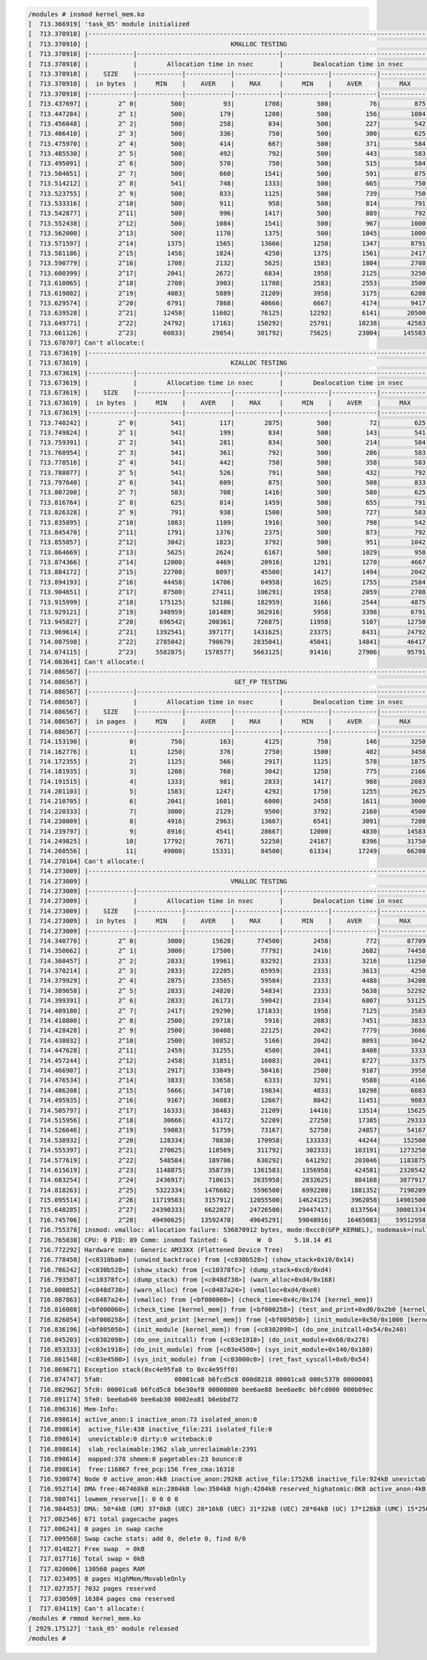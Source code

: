 
.. code-block:: bash

	/modules # insmod kernel_mem.ko 
	[  713.366919] 'task_05' module initialized
	[  713.370910] |------------------------------------------------------------------------------------------|
	[  713.370910] |                                      KMALLOC TESTING                                     |
	[  713.370910] |------------|--------------------------------------|--------------------------------------|
	[  713.370910] |            |        Allocation time in nsec       |        Dealocation time in nsec      |
	[  713.370910] |    SIZE    |------------|------------|------------|------------|------------|------------|
	[  713.370910] |  in bytes  |     MIN    |    AVER    |    MAX     |     MIN    |    AVER    |     MAX    |
	[  713.370910] |------------|------------|------------|------------|------------|------------|------------|
	[  713.437697] |        2^ 0|         500|          93|        1708|         500|          76|         875|
	[  713.447284] |        2^ 1|         500|         179|        1208|         500|         156|        1084|
	[  713.456848] |        2^ 2|         500|         258|         834|         500|         227|         542|
	[  713.466410] |        2^ 3|         500|         336|         750|         500|         300|         625|
	[  713.475970] |        2^ 4|         500|         414|         667|         500|         371|         584|
	[  713.485530] |        2^ 5|         500|         492|         792|         500|         443|         583|
	[  713.495091] |        2^ 6|         500|         570|         750|         500|         515|         584|
	[  713.504651] |        2^ 7|         500|         660|        1541|         500|         591|         875|
	[  713.514212] |        2^ 8|         541|         748|        1333|         500|         665|         750|
	[  713.523755] |        2^ 9|         500|         833|        1125|         500|         739|         750|
	[  713.533316] |        2^10|         500|         911|         958|         500|         814|         791|
	[  713.542877] |        2^11|         500|         996|        1417|         500|         889|         792|
	[  713.552438] |        2^12|         500|        1084|        1541|         500|         967|        1000|
	[  713.562000] |        2^13|         500|        1170|        1375|         500|        1045|        1000|
	[  713.571597] |        2^14|        1375|        1565|       13666|        1250|        1347|        8791|
	[  713.581186] |        2^15|        1458|        1824|        4250|        1375|        1561|        2417|
	[  713.590779] |        2^16|        1708|        2132|        5625|        1583|        1804|        2708|
	[  713.600399] |        2^17|        2041|        2672|        6834|        1958|        2125|        3250|
	[  713.610065] |        2^18|        2708|        3903|       11708|        2583|        2553|        3500|
	[  713.619802] |        2^19|        4083|        5889|       21209|        3958|        3175|        6208|
	[  713.629574] |        2^20|        6791|        7868|       40666|        6667|        4174|        9417|
	[  713.639528] |        2^21|       12458|       11602|       76125|       12292|        6141|       20500|
	[  713.649771] |        2^22|       24792|       17163|      150292|       25791|       10238|       42583|
	[  713.661126] |        2^23|       60833|       29854|      301792|       75625|       23004|      145583|
	[  713.670707] Can't allocate:(
	[  713.673619] |------------------------------------------------------------------------------------------|
	[  713.673619] |                                      KZALLOC TESTING                                     |
	[  713.673619] |------------|--------------------------------------|--------------------------------------|
	[  713.673619] |            |        Allocation time in nsec       |        Dealocation time in nsec      |
	[  713.673619] |    SIZE    |------------|------------|------------|------------|------------|------------|
	[  713.673619] |  in bytes  |     MIN    |    AVER    |    MAX     |     MIN    |    AVER    |     MAX    |
	[  713.673619] |------------|------------|------------|------------|------------|------------|------------|
	[  713.740242] |        2^ 0|         541|         117|        2875|         500|          72|         625|
	[  713.749824] |        2^ 1|         541|         199|         834|         500|         143|         541|
	[  713.759391] |        2^ 2|         541|         281|         834|         500|         214|         584|
	[  713.768954] |        2^ 3|         541|         361|         792|         500|         286|         583|
	[  713.778516] |        2^ 4|         541|         442|         750|         500|         358|         583|
	[  713.788077] |        2^ 5|         541|         526|         791|         500|         432|         792|
	[  713.797640] |        2^ 6|         541|         609|         875|         500|         508|         833|
	[  713.807200] |        2^ 7|         583|         708|        1416|         500|         580|         625|
	[  713.816764] |        2^ 8|         625|         814|        1459|         500|         655|         791|
	[  713.826328] |        2^ 9|         791|         938|        1500|         500|         727|         583|
	[  713.835895] |        2^10|        1083|        1109|        1916|         500|         798|         542|
	[  713.845470] |        2^11|        1791|        1376|        2375|         500|         873|         792|
	[  713.855057] |        2^12|        3042|        1823|        3792|         500|         951|        1042|
	[  713.864669] |        2^13|        5625|        2624|        6167|         500|        1029|         958|
	[  713.874366] |        2^14|       12000|        4469|       20916|        1291|        1270|        4667|
	[  713.884172] |        2^15|       22708|        8097|       45500|        1417|        1494|        2042|
	[  713.894193] |        2^16|       44458|       14706|       64958|        1625|        1755|        2584|
	[  713.904651] |        2^17|       87500|       27411|      106291|        1958|        2059|        2708|
	[  713.915999] |        2^18|      175125|       52186|      182959|        3166|        2544|        4875|
	[  713.929121] |        2^19|      348959|      101489|      362916|        5958|        3398|        6791|
	[  713.945827] |        2^20|      696542|      200361|      726875|       11958|        5107|       12750|
	[  713.969614] |        2^21|     1392541|      397177|     1431625|       23375|        8431|       24792|
	[  714.007598] |        2^22|     2785042|      790679|     2835041|       45041|       14841|       46417|
	[  714.074115] |        2^23|     5582875|     1578577|     5663125|       91416|       27906|       95791|
	[  714.083641] Can't allocate:(
	[  714.086567] |------------------------------------------------------------------------------------------|
	[  714.086567] |                                       GET_FP TESTING                                     |
	[  714.086567] |------------|--------------------------------------|--------------------------------------|
	[  714.086567] |            |        Allocation time in nsec       |        Dealocation time in nsec      |
	[  714.086567] |    SIZE    |------------|------------|------------|------------|------------|------------|
	[  714.086567] |  in pages  |     MIN    |    AVER    |    MAX     |     MIN    |    AVER    |     MAX    |
	[  714.086567] |------------|------------|------------|------------|------------|------------|------------|
	[  714.153190] |           0|         750|         163|        4125|         750|         146|        3250|
	[  714.162776] |           1|        1250|         376|        2750|        1500|         402|        3458|
	[  714.172355] |           2|        1125|         566|        2917|        1125|         578|        1875|
	[  714.181935] |           3|        1208|         768|        3042|        1250|         775|        2166|
	[  714.191515] |           4|        1333|         981|        2833|        1417|         988|        2083|
	[  714.201103] |           5|        1583|        1247|        4292|        1750|        1255|        2625|
	[  714.210705] |           6|        2041|        1601|        6000|        2458|        1611|        3000|
	[  714.220333] |           7|        3000|        2129|        9500|        3792|        2160|        4500|
	[  714.230009] |           8|        4916|        2963|       13667|        6541|        3091|        7208|
	[  714.239797] |           9|        8916|        4541|       28667|       12000|        4830|       14583|
	[  714.249825] |          10|       17792|        7671|       52250|       24167|        8396|       31750|
	[  714.260556] |          11|       49000|       15331|       84500|       61334|       17249|       66208|
	[  714.270104] Can't allocate:(
	[  714.273009] |------------------------------------------------------------------------------------------|
	[  714.273009] |                                      VMALLOC TESTING                                     |
	[  714.273009] |------------|--------------------------------------|--------------------------------------|
	[  714.273009] |            |        Allocation time in nsec       |        Dealocation time in nsec      |
	[  714.273009] |    SIZE    |------------|------------|------------|------------|------------|------------|
	[  714.273009] |  in bytes  |     MIN    |    AVER    |    MAX     |     MIN    |    AVER    |     MAX    |
	[  714.273009] |------------|------------|------------|------------|------------|------------|------------|
	[  714.340770] |        2^ 0|        3000|       15628|      774500|        2458|         772|       87709|
	[  714.350662] |        2^ 1|        3000|       17500|       77792|        2416|        2682|       74458|
	[  714.360457] |        2^ 2|        2833|       19961|       83292|        2333|        3216|       11250|
	[  714.370214] |        2^ 3|        2833|       22205|       65959|        2333|        3613|        4250|
	[  714.379929] |        2^ 4|        2875|       23565|       59584|        2333|        4488|       34208|
	[  714.389658] |        2^ 5|        2833|       24820|       54834|        2333|        5638|       52292|
	[  714.399391] |        2^ 6|        2833|       26173|       59042|        2334|        6807|       53125|
	[  714.409180] |        2^ 7|        2417|       29290|      171833|        1958|        7125|        3583|
	[  714.418800] |        2^ 8|        2500|       29718|        5916|        2083|        7451|        3833|
	[  714.428428] |        2^ 9|        2500|       30408|       22125|        2042|        7779|        3666|
	[  714.438032] |        2^10|        2500|       30852|        5166|        2042|        8093|        3042|
	[  714.447628] |        2^11|        2459|       31255|        4500|        2041|        8408|        3333|
	[  714.457244] |        2^12|        2458|       31851|       16083|        2041|        8727|        3375|
	[  714.466907] |        2^13|        2917|       33049|       50416|        2500|        9107|        3958|
	[  714.476534] |        2^14|        3833|       33658|        6333|        3291|        9588|        4166|
	[  714.486208] |        2^15|        5666|       34710|       19834|        4833|       10298|        6083|
	[  714.495935] |        2^16|        9167|       36083|       12667|        8042|       11451|        9083|
	[  714.505797] |        2^17|       16333|       38483|       21209|       14416|       13514|       15625|
	[  714.515956] |        2^18|       30666|       43172|       52209|       27250|       17385|       29333|
	[  714.526646] |        2^19|       59083|       51759|       73167|       52750|       24857|       54167|
	[  714.538932] |        2^20|      128334|       70830|      170958|      133333|       44244|      152500|
	[  714.555397] |        2^21|      270625|      110569|      311792|      302333|      103191|     1273250|
	[  714.577619] |        2^22|      548584|      189706|      630292|      641292|      203046|     1183875|
	[  714.615619] |        2^23|     1148875|      358739|     1361583|     1356958|      424581|     2320542|
	[  714.683254] |        2^24|     2436917|      710615|     2635958|     2832625|      884168|     3877917|
	[  714.818263] |        2^25|     5322334|     1476682|     5596500|     6992208|     1881352|     7190209|
	[  715.095514] |        2^26|    11719583|     3157912|    12055500|    14624125|     3962058|    14901500|
	[  715.648285] |        2^27|    24390333|     6622027|    24726500|    29447417|     8137564|    30001334|
	[  716.745706] |        2^28|    49490625|    13592478|    49645291|    59048916|    16465083|    59512958|
	[  716.755378] insmod: vmalloc: allocation failure: 536870912 bytes, mode:0xcc0(GFP_KERNEL), nodemask=(null)
	[  716.765038] CPU: 0 PID: 89 Comm: insmod Tainted: G        W  O      5.10.14 #1
	[  716.772292] Hardware name: Generic AM33XX (Flattened Device Tree)
	[  716.778450] [<c0310ba0>] (unwind_backtrace) from [<c030b528>] (show_stack+0x10/0x14)
	[  716.786242] [<c030b528>] (show_stack) from [<c10378fc>] (dump_stack+0xc0/0xd4)
	[  716.793507] [<c10378fc>] (dump_stack) from [<c048d738>] (warn_alloc+0xd4/0x168)
	[  716.800852] [<c048d738>] (warn_alloc) from [<c0487a24>] (vmalloc+0xd4/0xe0)
	[  716.807863] [<c0487a24>] (vmalloc) from [<bf000060>] (check_time+0x4c/0x174 [kernel_mem])
	[  716.816088] [<bf000060>] (check_time [kernel_mem]) from [<bf000258>] (test_and_print+0xd0/0x2b0 [kernel_mem])
	[  716.826054] [<bf000258>] (test_and_print [kernel_mem]) from [<bf005050>] (init_module+0x50/0x1000 [kernel_mem])
	[  716.836196] [<bf005050>] (init_module [kernel_mem]) from [<c0302098>] (do_one_initcall+0x54/0x240)
	[  716.845203] [<c0302098>] (do_one_initcall) from [<c03e1918>] (do_init_module+0x60/0x278)
	[  716.853333] [<c03e1918>] (do_init_module) from [<c03e4500>] (sys_init_module+0x140/0x180)
	[  716.861548] [<c03e4500>] (sys_init_module) from [<c03000c0>] (ret_fast_syscall+0x0/0x54)
	[  716.869671] Exception stack(0xc4e95fa8 to 0xc4e95ff0)
	[  716.874747] 5fa0:                   00001ca8 b6fcd5c8 000d8218 00001ca8 000c5370 00000001
	[  716.882962] 5fc0: 00001ca8 b6fcd5c8 b6e30af8 00000080 bee6ae88 bee6ae8c b6fcd000 000b09ec
	[  716.891174] 5fe0: bee6ab40 bee6ab30 0002ea81 b6ebbd72
	[  716.896316] Mem-Info:
	[  716.898614] active_anon:1 inactive_anon:73 isolated_anon:0
	[  716.898614]  active_file:438 inactive_file:231 isolated_file:0
	[  716.898614]  unevictable:0 dirty:0 writeback:0
	[  716.898614]  slab_reclaimable:1962 slab_unreclaimable:2391
	[  716.898614]  mapped:378 shmem:0 pagetables:23 bounce:0
	[  716.898614]  free:116867 free_pcp:156 free_cma:16318
	[  716.930074] Node 0 active_anon:4kB inactive_anon:292kB active_file:1752kB inactive_file:924kB unevictable:0kB isolated(anon):0kB isolateo
	[  716.952714] DMA free:467468kB min:2804kB low:3504kB high:4204kB reserved_highatomic:0KB active_anon:4kB inactive_anon:292kB active_file:B
	[  716.980741] lowmem_reserve[]: 0 0 0 0
	[  716.984453] DMA: 50*4kB (UM) 37*8kB (UEC) 28*16kB (UEC) 31*32kB (UEC) 28*64kB (UC) 17*128kB (UMC) 15*256kB (UE) 12*512kB (UMC) 13*1024kBB
	[  717.002546] 671 total pagecache pages
	[  717.006241] 0 pages in swap cache
	[  717.009568] Swap cache stats: add 0, delete 0, find 0/0
	[  717.014827] Free swap  = 0kB
	[  717.017716] Total swap = 0kB
	[  717.020606] 130560 pages RAM
	[  717.023495] 0 pages HighMem/MovableOnly
	[  717.027357] 7032 pages reserved
	[  717.030509] 16384 pages cma reserved
	[  717.034119] Can't allocate:(
	/modules # rmmod kernel_mem.ko 
	[ 2929.175127] 'task_05' module released
	/modules # 
